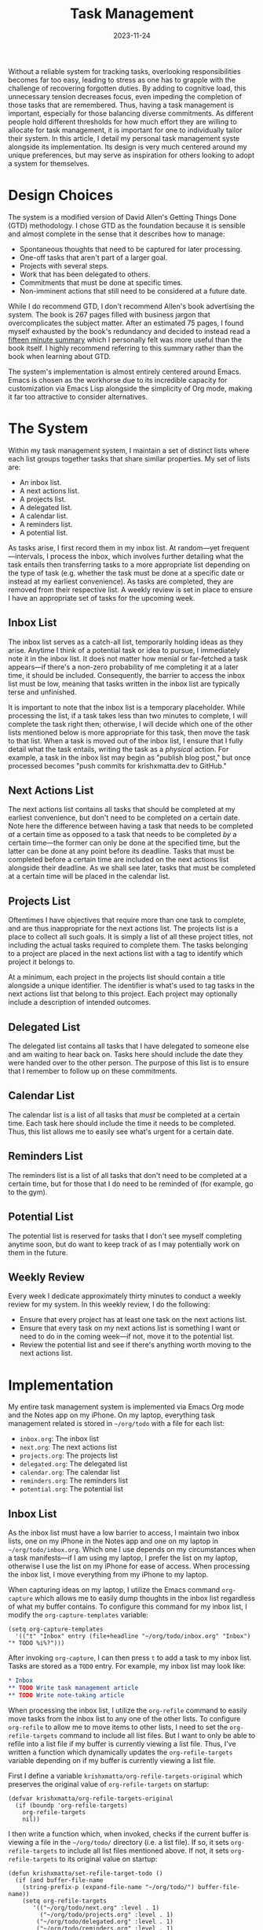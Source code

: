 #+HUGO_BASE_DIR: ../../
#+HUGO_CUSTOM_FRONT_MATTER: :drop_cap true
#+OPTIONS: author:nil
#+title: Task Management
#+DATE: 2023-11-24

Without a reliable system for tracking tasks, overlooking responsibilities becomes far too easy, leading to stress as one has to grapple with the challenge of recovering forgotten duties. By adding to cognitive load, this unnecessary tension decreases focus, even impeding the completion of those tasks that are remembered. Thus, having a task management is important, especially for those balancing diverse commitments. As different people hold different thresholds for how much effort they are willing to allocate for task management, it is important for one to individually tailor their system. In this article, I detail my personal task management syste alongside its implementation. Its design is very much centered around my unique preferences, but may serve as inspiration for others looking to adopt a system for themselves.

* Design Choices
The system is a modified version of David Allen's Getting Things Done (GTD) methodology. I chose GTD as the foundation because it is sensible and almost complete in the sense that it describes how to manage:
- Spontaneous thoughts that need to be captured for later processing.
- One-off tasks that aren't part of a larger goal.
- Projects with several steps.
- Work that has been delegated to others.
- Commitments that must be done at specific times.
- Non-imminent actions that still need to be considered at a future date.
While I do recommend GTD, I don't recommend Allen's book advertising the system. The book is 267 pages filled with business jargon that overcomplicates the subject matter. After an estimated 75 pages, I found myself exhausted by the book's redundancy and decided to instead read a [[https://web.archive.org/web/20230917211801/https://hamberg.no/gtd/][fifteen minute summary]] which I personally felt was more useful than the book itself. I highly recommend referring to this summary rather than the book when learning about GTD.

The system's implementation is almost entirely centered around Emacs. Emacs is chosen as the workhorse due to its incredible capacity for customization via Emacs Lisp alongside the simplicity of Org mode, making it far too attractive to consider alternatives.

* The System
Within my task management system, I maintain a set of distinct lists where each list groups together tasks that share similar properties. My set of lists are:
- An inbox list.
- A next actions list.
- A projects list.
- A delegated list.
- A calendar list.
- A reminders list.
- A potential list.

As tasks arise, I first record them in my inbox list. At random---yet frequent---intervals, I process the inbox, which involves further detailing what the task entails then transferring tasks to a more appropriate list depending on the type of task (e.g. whether the task must be done at a specific date or instead at my earliest convenience). As tasks are completed, they are removed from their respective list. A weekly review is set in place to ensure I have an appropriate set of tasks for the upcoming week.

** Inbox List
The inbox list serves as a catch-all list, temporarily holding ideas as they arise. Anytime I think of a potential task or idea to pursue, I immediately note it in the inbox list. It does not matter how menial or far-fetched a task appears---if there's a non-zero probability of me completing it at a later time, it should be included. Consequently, the barrier to access the inbox list must be low, meaning that tasks written in the inbox list are typically terse and unfinished.

It is important to note that the inbox list is a temporary placeholder. While processing the list, if a task takes less than two minutes to complete, I will complete the task right then; otherwise, I will decide which one of the other lists mentioned below is more appropriate for this task, then move the task to that list. When a task is moved out of the inbox list, I ensure that I fully detail what the task entails, writing the task as a /physical/ action. For example, a task in the inbox list may begin as "publish blog post," but once processed becomes "push commits for krishxmatta.dev to GitHub."

** Next Actions List
The next actions list contains all tasks that should be completed at my earliest convenience, but don't need to be completed /on/ a certain date. Note here the difference between having a task that needs to be completed /at/ a certain time as opposed to a task that needs to be completed /by/ a certain time---the former can only be done at the specified time, but the latter can be done at any point before its deadline. Tasks that must be completed before a certain time are included on the next actions list alongside their deadline. As we shall see later, tasks that must be completed at a certain time will be placed in the calendar list.

** Projects List
Oftentimes I have objectives that require more than one task to complete, and are thus inappropriate for the next actions list. The projects list is a place to collect all such goals. It is simply a list of all these project titles, not including the actual tasks required to complete them. The tasks belonging to a project are placed in the next actions list with a tag to identify which project it belongs to.

At a minimum, each project in the projects list should contain a title alongside a unique identifier. The identifier is what's used to tag tasks in the next actions list that belong to this project. Each project may optionally include a description of intended outcomes.

** Delegated List
The delegated list contains all tasks that I have delegated to someone else and am waiting to hear back on. Tasks here should include the date they were handed over to the other person. The purpose of this list is to ensure that I remember to follow up on these commitments.

** Calendar List
The calendar list is a list of all tasks that /must/ be completed at a certain time. Each task here should include the time it needs to be completed. Thus, this list allows me to easily see what's urgent for a certain date.

** Reminders List
The reminders list is a list of all tasks that don't need to be completed at a certain time, but for those that I do need to be reminded of (for example, go to the gym).

** Potential List
The potential list is reserved for tasks that I don't see myself completing anytime soon, but do want to keep track of as I may potentially work on them in the future.

** Weekly Review
Every week I dedicate approximately thirty minutes to conduct a weekly review for my system. In this weekly review, I do the following:
- Ensure that every project has at least one task on the next actions list.
- Ensure that every task on my next actions list is something I want or need to do in the coming week---if not, move it to the potential list.
- Review the potential list and see if there's anything worth moving to the next actions list.

* Implementation
My entire task management system is implemented via Emacs Org mode and the Notes app on my iPhone. On my laptop, everything task management related is stored in ~~/org/todo~ with a file for each list:
- ~inbox.org~: The inbox list
- ~next.org~: The next actions list
- ~projects.org~: The projects list
- ~delegated.org~: The delegated list
- ~calendar.org~: The calendar list
- ~reminders.org~: The reminders list
- ~potential.org~: The potential list

** Inbox List
As the inbox list must have a low barrier to access, I maintain two inbox lists, one on my iPhone in the Notes app and one on my laptop in ~~/org/todo/inbox.org~. Which one I use depends on my circumstances when a task manifests---if I am using my laptop, I prefer the list on my laptop, otherwise I use the list on my iPhone for ease of access. When processing the inbox list, I move everything from my iPhone to my laptop.

When capturing ideas on my laptop, I utilize the Emacs command ~org-capture~ which allows me to easily dump thoughts in the inbox list regardless of what my buffer contains. To configure this command for my inbox list, I modify the ~org-capture-templates~ variable:

#+BEGIN_SRC
(setq org-capture-templates
  '(("t" "Inbox" entry (file+headline "~/org/todo/inbox.org" "Inbox") "* TODO %i%?")))  
#+END_SRC

After invoking ~org-capture~, I can then press ~t~ to add a task to my inbox list. Tasks are stored as a ~TODO~ entry. For example, my inbox list may look like:
#+BEGIN_SRC org
,* Inbox
,** TODO Write task management article
,** TODO Write note-taking article
#+END_SRC

When processing the inbox list, I utilize the ~org-refile~ command to easily move tasks from the inbox list to any one of the other lists. To configure ~org-refile~ to allow me to move items to other lists, I need to set the ~org-refile-targets~ command to include all list files. But I want to only be able to refile into a list file if my buffer is currently viewing a list file. Thus, I've written a function which dynamically updates the ~org-refile-targets~ variable depending on if my buffer is currently viewing a list file.

First I define a variable ~krishxmatta/org-refile-targets-original~ which preserves the original value of ~org-refile-targets~ on startup:

#+BEGIN_SRC
(defvar krishxmatta/org-refile-targets-original
  (if (boundp 'org-refile-targets)
    org-refile-targets
    nil))
#+END_SRC

I then write a function which, when invoked, checks if the current buffer is viewing a file in the ~~/org/todo/~ directory (i.e. a list file). If so, it sets ~org-refile-targets~ to include all list files mentioned above. If not, it sets ~org-refile-targets~ to its original value on startup:

#+BEGIN_SRC
(defun krishxmatta/set-refile-target-todo ()
  (if (and buffer-file-name
    (string-prefix-p (expand-file-name "~/org/todo/") buffer-file-name))
    (setq org-refile-targets
	   '(("~/org/todo/next.org" :level . 1)
	     ("~/org/todo/projects.org" :level . 1)
        ("~/org/todo/delegated.org" :level . 1)
        ("~/org/todo/reminders.org" :level . 1)
        ("~/org/todo/calendar.org" :level . 1)
       ("~/org/todo/potential.org" :level . 1)))
    (setq org-refile-targets krishxmatta/org-refile-targets-original)))
#+END_SRC

Finally, I add this function to ~post-command-hook~ so that it's called everytime I run ~org-refile~:
#+BEGIN_SRC
(add-hook 'post-command-hook 'krishxmatta/set-refile-target-todo)
#+END_SRC

Now when I run ~org-refile~, if and only if I am currently viewing a list file, Emacs will prompt me for which list I want to move the current task to.

** Next Actions List
If a task in the next actions list belongs to a project, I tag the task's entry with the project's unique identifier using ~org-set-tags-command~. Then if I'd like to view all tasks belonging to a project, say a project with identifier ~coursework~, I can use ~org-occur~ and search for all entries with the ~:coursework:~ tag.

For tasks with deadlines, I utilize ~org-deadline~ to insert a deadline date for a given entry.

** Projects List
Each ongoing project has a designated headline in the projects list file. To associate a project with its unique identifier, I also tag its headline with its identifier via ~org-set-tags-command~. If I decide to have a description for that project, I'll write it below the headline. My projects file, for example, may look like:

#+BEGIN_SRC org
,* Projects
,** Coursework                                                    :coursework:
Everything related to my coursework such as assignments or review.
#+END_SRC

** Calendar and Reminders Lists
Tasks in the calendar and reminders lists need to be scheduled at a certain time. Here I use ~org-schedule~ to associate each entry with a time. I can also easily accomodate for recurring tasks using the [[https://orgmode.org/manual/Repeated-tasks.html][repeated tasks]] functionality in timestamps.

** Agenda
It is often useful to see all tasks that are either scheduled or have a deadline on a certain day. For this purpose I use ~org-agenda~. To let ~org-agenda~ know where to look for entries, I set the ~org-agenda-files~ variable to the ~~/org/todo~ directory:

#+BEGIN_SRC
(setq org-agenda-files '("~/org/todo"))
#+END_SRC

** Completing Tasks
Whenever I complete a task, I then mark the task as ~DONE~ using ~org-todo~. Over time this generates clutter in each list, as completed tasks stay in the file. To remedy this issue, I utilize ~org-archive-subtree~ during my weekly review to clean out tasks that are finished while not deleting data.

* Conclusion
I strongly believe that some form of a task management system is an almost necessity for anyone with numerous responsibilities as it makes managing work significantly less stressful. While many different systems are available on the internet and in literature, I don't believe that there is a universal guide that'll work for everyone---in fact, I believe that everyone should customize their task management system to them. While I've utilized GTD as a foundation for my system, I've made some modifications that make it more suitable for me. Additionally, by leveraging Emacs's unlimited capacity for customization, I've been able to create a system that I find to be seamless. I hope that this article provides some ideas that contribute to others' systems.
